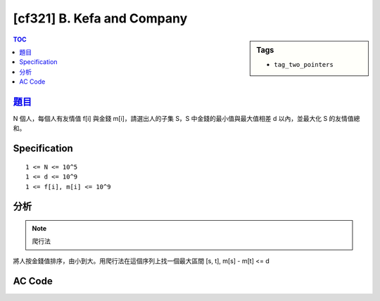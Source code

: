 #####################################
[cf321] B. Kefa and Company
#####################################

.. sidebar:: Tags

    - ``tag_two_pointers``

.. contents:: TOC
    :depth: 2


******************************************************
`題目 <http://codeforces.com/contest/580/problem/B>`_
******************************************************

N 個人，每個人有友情值 f[i] 與金錢 m[i]，請選出人的子集 S，S 中金錢的最小值與最大值相差 d 以內，並最大化 S 的友情值總和。

************************
Specification
************************

::

    1 <= N <= 10^5
    1 <= d <= 10^9
    1 <= f[i], m[i] <= 10^9

************************
分析
************************

.. note:: 爬行法

將人按金錢值排序，由小到大。用爬行法在這個序列上找一個最大區間 [s, t], m[s] - m[t] <= d

************************
AC Code
************************

.. code-block:: cpp
    :linenos:

    #include <bits/stdc++.h>
    using namespace std;

    typedef long long ll;

    struct P {
        ll m, f;
    };

    int N, D;
    vector<P> a;

    int main() {
        scanf("%d %d", &N, &D);
        for (int i = 0; i < N; i++) {
            ll f, m; scanf("%lld %lld", &f, &m);
            a.push_back((P) {f, m});
        }

        sort(a.begin(), a.end(), [](const P& p1, const P& p2) {
            return p1.m < p2.m;
        });

        int s = 0, t = 0;
        ll ans = -1;
        ll fsum = 0;
        for (;;) {
            while (t < N && a[t].m - a[s].m < D) {
                fsum += a[t++].f;
            }
            ans = max(ans, fsum);

            if (t == N) break;

            fsum -= a[s++].f;
        }

        printf("%lld\n", ans);

        return 0;
    }
